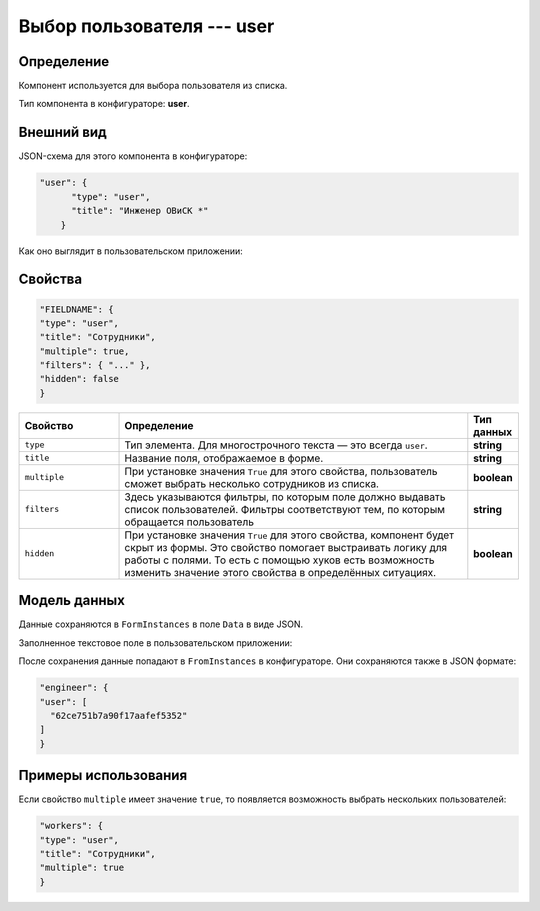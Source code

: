 Выбор пользователя --- user
===========================

Определение
-----------

Компонент используется для выбора пользователя из списка.

Тип компонента в конфигураторе: **user**.

Внешний вид
-----------

JSON-схема для этого компонента в конфигураторе:

..  code-block:: json

    "user": {
          "type": "user",
          "title": "Инженер ОВиСК *"
        }

Как оно выглядит в пользовательском приложении:

..  thumbnail:: images/user-1-overview.png
    :alt: Пример компонента
    :align: center

Свойства
--------

..  code-block:: json

    "FIELDNAME": {
    "type": "user",
    "title": "Сотрудники",
    "multiple": true,
    "filters": { "..." },
    "hidden": false
    }

..  list-table::
    :widths: 20 70 10
    :header-rows: 1

    *   - Свойство
        - Определение
        - Тип данных
    *   - ``type``
        - Тип элемента. Для многострочного текста — это всегда ``user``.
        - **string**
    *   - ``title``
        - Название поля, отображаемое в форме.
        - **string**
    *   - ``multiple``
        - При установке значения ``True`` для этого свойства, пользователь сможет выбрать несколько сотрудников из списка.
        - **boolean**
    *   - ``filters``
        - Здесь указываются фильтры, по которым поле должно выдавать список пользователей. Фильтры соответствуют тем, по которым обращается пользователь
        - **string**
    *   - ``hidden``
        - При установке значения ``True`` для этого свойства, компонент будет скрыт из формы. Это свойство помогает выстраивать логику для работы с полями.
          То есть с помощью хуков есть возможность изменить значение этого свойства в определённых ситуациях.
        - **boolean**

Модель данных
-------------

Данные сохраняются в ``FormInstances`` в поле ``Data`` в виде JSON.

Заполненное текстовое поле в пользовательском приложении:

..  thumbnail:: images/user-2-model.png
    :alt: Пример компонента
    :align: center

После сохранения данные попадают в ``FromInstances`` в конфигураторе. Они сохраняются также в JSON формате:

..  code-block:: json

    "engineer": {
    "user": [
      "62ce751b7a90f17aafef5352"
    ]
    }

Примеры использования
---------------------

Если свойство ``multiple`` имеет значение ``true``, то появляется возможность выбрать нескольких пользователей:

..  code-block:: json

    "workers": {
    "type": "user",
    "title": "Сотрудники",
    "multiple": true
    }

..  thumbnail:: images/user-3-multiple-example.png
    :alt: Пример компонента
    :align: center